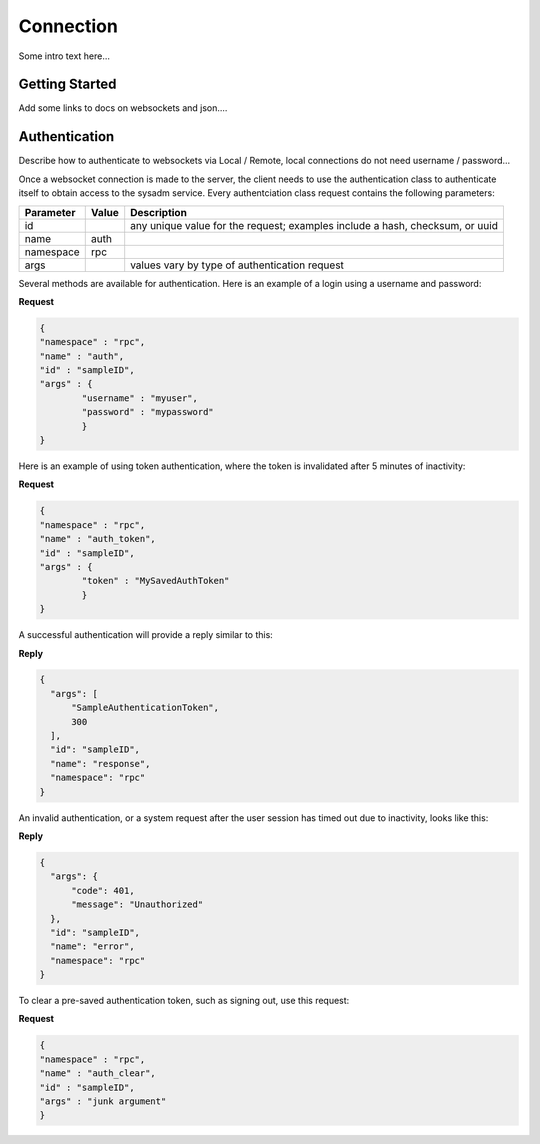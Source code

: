 ==========
Connection
==========

Some intro text here...

Getting Started
---------------

Add some links to docs on websockets and json....

Authentication
--------------

Describe how to authenticate to websockets via Local / Remote, local connections do not need username / password...



Once a websocket connection is made to the server, the client needs to use the authentication class to authenticate itself to obtain access to the sysadm service. Every authentciation class
request contains the following parameters:

+---------------------------------+---------------+----------------------------------------------------------------------------------------------------------------------+
| **Parameter**                   | **Value**     | **Description**                                                                                                      |
|                                 |               |                                                                                                                      |
+=================================+===============+======================================================================================================================+
| id                              |               | any unique value for the request; examples include a hash, checksum, or uuid                                         |
|                                 |               |                                                                                                                      |
+---------------------------------+---------------+----------------------------------------------------------------------------------------------------------------------+
| name                            | auth          |                                                                                                                      |
|                                 |               |                                                                                                                      |
+---------------------------------+---------------+----------------------------------------------------------------------------------------------------------------------+
| namespace                       | rpc           |                                                                                                                      |
|                                 |               |                                                                                                                      |
+---------------------------------+---------------+----------------------------------------------------------------------------------------------------------------------+
| args                            |               | values vary by type of authentication request                                                                        |
|                                 |               |                                                                                                                      |
+---------------------------------+---------------+----------------------------------------------------------------------------------------------------------------------+


Several methods are available for authentication. Here is an example of a login using a username and password:

**Request**

.. code-block:: json

  {
  "namespace" : "rpc",
  "name" : "auth",
  "id" : "sampleID",
  "args" : { 
          "username" : "myuser", 
          "password" : "mypassword" 
          }
  }

Here is an example of using token authentication, where the token is invalidated after 5 minutes of inactivity:
  
**Request**

.. code-block:: json

  {
  "namespace" : "rpc",
  "name" : "auth_token",
  "id" : "sampleID",
  "args" : { 
          "token" : "MySavedAuthToken"
          }
  }

A successful authentication will provide a reply similar to this:

**Reply**

.. code-block:: json

  {
    "args": [
        "SampleAuthenticationToken",
        300
    ],
    "id": "sampleID",
    "name": "response",
    "namespace": "rpc"
  }

.. _note: the first element of the *"args"* array is the authentication token for use later as necessary, while the second element is the number of seconds for which that token is valid.
   The token is reset after every successful communication with the websocket. In this example, it is set to 5 minutes of inactivity before the token is invalidated. The websocket server is
   currently set to close any connection to a client after 10 minutes of inactivity.

An invalid authentication, or a system request after the user session has timed out due to inactivity, looks like this:

**Reply**

.. code-block:: json

  {
    "args": {
        "code": 401,
        "message": "Unauthorized"
    },
    "id": "sampleID",
    "name": "error",
    "namespace": "rpc"
  }

To clear a pre-saved authentication token, such as signing out, use this request:
  
**Request**

.. code-block:: json

  {
  "namespace" : "rpc",
  "name" : "auth_clear",
  "id" : "sampleID",
  "args" : "junk argument"
  }
